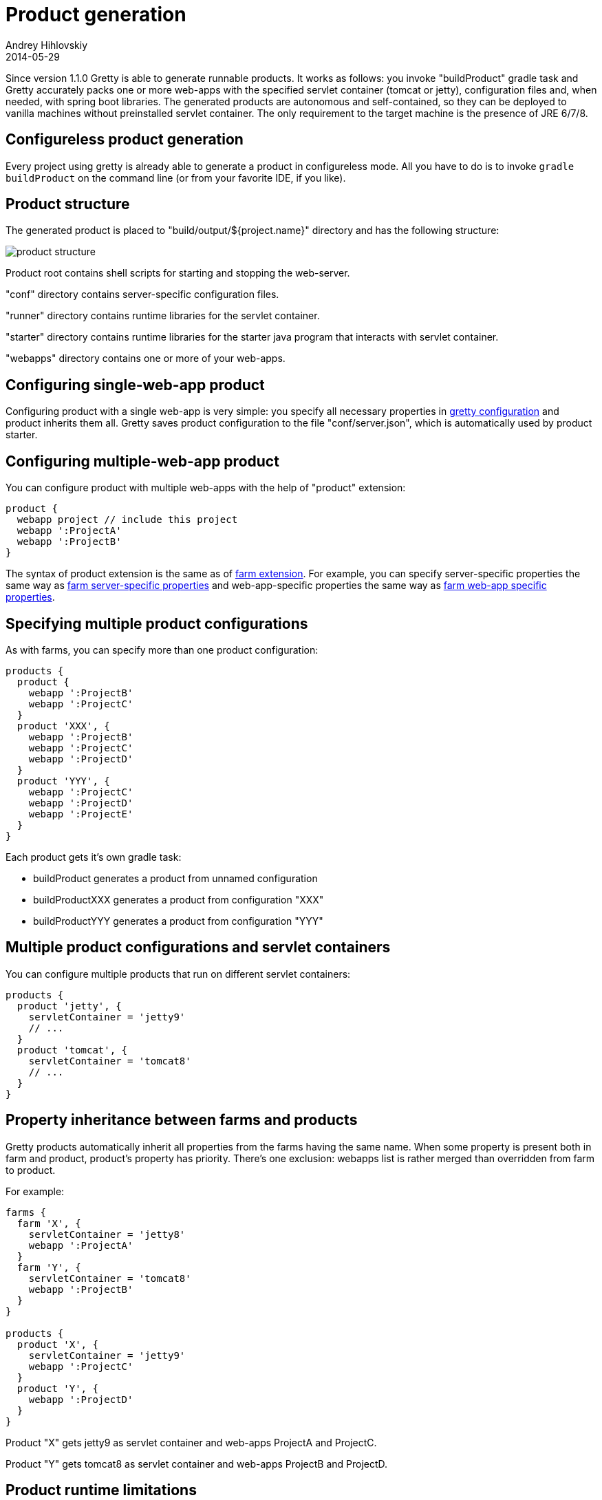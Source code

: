 = Product generation
Andrey Hihlovskiy
2014-05-29
:sectanchors:
:jbake-type: page
:jbake-status: published

Since version 1.1.0 Gretty is able to generate runnable products. It works as follows: you invoke "buildProduct" gradle task and Gretty accurately packs one or more web-apps with the specified servlet container (tomcat or jetty), configuration files and, when needed, with spring boot libraries. The generated products are autonomous and self-contained, so they can be deployed to vanilla machines without preinstalled servlet container. The only requirement to the target machine is the presence of JRE 6/7/8.

== Configureless product generation

Every project using gretty is already able to generate a product in configureless mode. All you have to do is to invoke `gradle buildProduct` on the command line (or from your favorite IDE, if you like).

== Product structure

The generated product is placed to "build/output/${project.name}" directory and has the following structure:

image::images/product-structure.png[]

Product root contains shell scripts for starting and stopping the web-server.

"conf" directory contains server-specific configuration files.

"runner" directory contains runtime libraries for the servlet container.

"starter" directory contains runtime libraries for the starter java program that interacts with servlet container.

"webapps" directory contains one or more of your web-apps.

== Configuring single-web-app product

Configuring product with a single web-app is very simple: you specify all necessary properties in link:Gretty-configuration.html[gretty configuration] and product inherits them all. Gretty saves product configuration to the file "conf/server.json", which is automatically used by product starter.

== Configuring multiple-web-app product

You can configure product with multiple web-apps with the help of "product" extension:

[source,groovy]
----
product {
  webapp project // include this project
  webapp ':ProjectA'  
  webapp ':ProjectB'  
}
----

The syntax of product extension is the same as of link:Farm-extension.html[farm extension]. For example, you can specify server-specific properties the same way as link:Farm-server-specific-properties.html[farm server-specific properties] and web-app-specific properties the same way as link:Farms-and-web-app-specific-properties.html[farm web-app specific properties].

== Specifying multiple product configurations

As with farms, you can specify more than one product configuration:

[source,groovy]
----
products {
  product {
    webapp ':ProjectB'
    webapp ':ProjectC'
  }
  product 'XXX', {
    webapp ':ProjectB'
    webapp ':ProjectC'
    webapp ':ProjectD'
  }
  product 'YYY', {
    webapp ':ProjectC'
    webapp ':ProjectD'
    webapp ':ProjectE'
  }
}
----

Each product gets it's own gradle task:

* buildProduct generates a product from unnamed configuration
* buildProductXXX generates a product from configuration "XXX"
* buildProductYYY generates a product from configuration "YYY"

== Multiple product configurations and servlet containers

You can configure multiple products that run on different servlet containers:

[source,groovy]
----
products {
  product 'jetty', {
    servletContainer = 'jetty9'
    // ...
  }
  product 'tomcat', {
    servletContainer = 'tomcat8'
    // ...
  }
}
----

== Property inheritance between farms and products

Gretty products automatically inherit all properties from the farms having the same name. When some property is present both in farm and product, product's property has priority. There's one exclusion: webapps list is rather merged than overridden from farm to product.

For example:

[source,groovy]
----
farms {
  farm 'X', {
    servletContainer = 'jetty8'
    webapp ':ProjectA'
  }
  farm 'Y', {
    servletContainer = 'tomcat8'
    webapp ':ProjectB'
  }
}

products {
  product 'X', {
    servletContainer = 'jetty9'
    webapp ':ProjectC'
  }
  product 'Y', {
    webapp ':ProjectD'
  }
}
----

Product "X" gets jetty9 as servlet container and web-apps ProjectA and ProjectC.

Product "Y" gets tomcat8 as servlet container and web-apps ProjectB and ProjectD.

== Product runtime limitations

The following Gretty features are not supported by generated products: 

- hot reload
- fast reload
- springloaded integration
- jacoco integration

